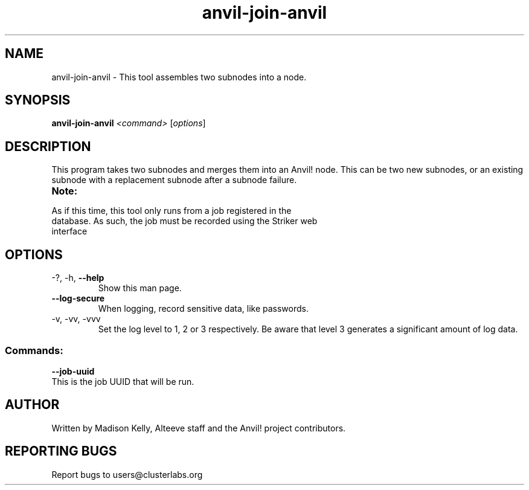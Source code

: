 .\" Manpage for the Anvil! node assembly tool
.\" Contact mkelly@alteeve.com to report issues, concerns or suggestions.
.TH anvil-join-anvil "8" "August 10 2023" "Anvil! Intelligent Availability™ Platform"
.SH NAME
anvil-join-anvil \- This tool assembles two subnodes into a node. 
.SH SYNOPSIS
.B anvil-join-anvil 
\fI\,<command> \/\fR[\fI\,options\/\fR]
.SH DESCRIPTION
This program takes two subnodes and merges them into an Anvil! node. This can be two new subnodes, or an existing subnode with a replacement subnode after a subnode failure.
.TP
.B Note:
.TP
As if this time, this tool only runs from a job registered in the database. As such, the job must be recorded using the Striker web interface
.TP
.SH OPTIONS
.TP
\-?, \-h, \fB\-\-help\fR
Show this man page.
.TP
\fB\-\-log-secure\fR
When logging, record sensitive data, like passwords.
.TP
\-v, \-vv, \-vvv
Set the log level to 1, 2 or 3 respectively. Be aware that level 3 generates a significant amount of log data.
.SS "Commands:"
.TP
\fB\-\-job\-uuid\fR
.TP
This is the job UUID that will be run. 
.IP
.SH AUTHOR
Written by Madison Kelly, Alteeve staff and the Anvil! project contributors.
.SH "REPORTING BUGS"
Report bugs to users@clusterlabs.org
